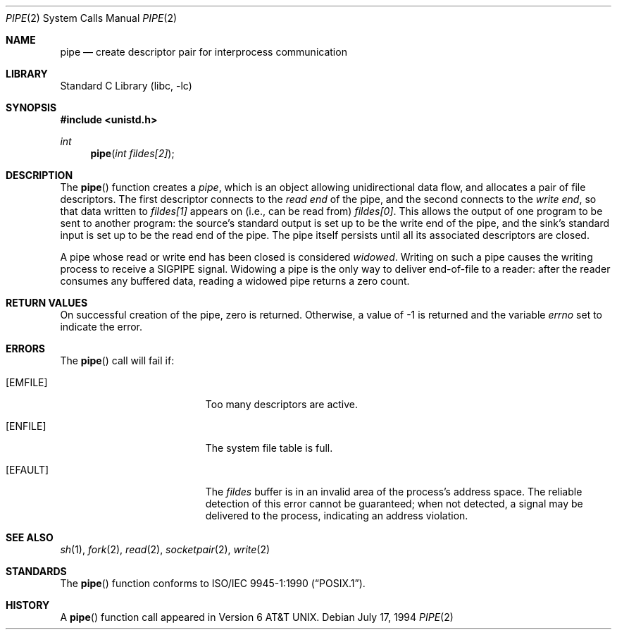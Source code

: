 .\"	$NetBSD: pipe.2,v 1.22 2004/05/13 10:20:58 wiz Exp $
.\"
.\" Copyright (c) 1980, 1991, 1993
.\"	The Regents of the University of California.  All rights reserved.
.\"
.\" Redistribution and use in source and binary forms, with or without
.\" modification, are permitted provided that the following conditions
.\" are met:
.\" 1. Redistributions of source code must retain the above copyright
.\"    notice, this list of conditions and the following disclaimer.
.\" 2. Redistributions in binary form must reproduce the above copyright
.\"    notice, this list of conditions and the following disclaimer in the
.\"    documentation and/or other materials provided with the distribution.
.\" 3. Neither the name of the University nor the names of its contributors
.\"    may be used to endorse or promote products derived from this software
.\"    without specific prior written permission.
.\"
.\" THIS SOFTWARE IS PROVIDED BY THE REGENTS AND CONTRIBUTORS ``AS IS'' AND
.\" ANY EXPRESS OR IMPLIED WARRANTIES, INCLUDING, BUT NOT LIMITED TO, THE
.\" IMPLIED WARRANTIES OF MERCHANTABILITY AND FITNESS FOR A PARTICULAR PURPOSE
.\" ARE DISCLAIMED.  IN NO EVENT SHALL THE REGENTS OR CONTRIBUTORS BE LIABLE
.\" FOR ANY DIRECT, INDIRECT, INCIDENTAL, SPECIAL, EXEMPLARY, OR CONSEQUENTIAL
.\" DAMAGES (INCLUDING, BUT NOT LIMITED TO, PROCUREMENT OF SUBSTITUTE GOODS
.\" OR SERVICES; LOSS OF USE, DATA, OR PROFITS; OR BUSINESS INTERRUPTION)
.\" HOWEVER CAUSED AND ON ANY THEORY OF LIABILITY, WHETHER IN CONTRACT, STRICT
.\" LIABILITY, OR TORT (INCLUDING NEGLIGENCE OR OTHERWISE) ARISING IN ANY WAY
.\" OUT OF THE USE OF THIS SOFTWARE, EVEN IF ADVISED OF THE POSSIBILITY OF
.\" SUCH DAMAGE.
.\"
.\"     @(#)pipe.2	8.1 (Berkeley) 6/4/93
.\"
.Dd July 17, 1994
.Dt PIPE 2
.Os
.Sh NAME
.Nm pipe
.Nd create descriptor pair for interprocess communication
.Sh LIBRARY
.Lb libc
.Sh SYNOPSIS
.In unistd.h
.Ft int
.Fn pipe "int fildes[2]"
.Sh DESCRIPTION
The
.Fn pipe
function
creates a
.Em pipe ,
which is an object allowing
unidirectional data flow,
and allocates a pair of file descriptors.
The first descriptor connects to the
.Em read end
of the pipe,
and the second connects to the
.Em write end  ,
so that data written to
.Fa fildes[1]
appears on (i.e., can be read from)
.Fa fildes[0] .
This allows the output of one program to be
sent
to another program:
the source's standard output is set up to be
the write end of the pipe,
and the sink's standard input is set up to be
the read end of the pipe.
The pipe itself persists until all its associated descriptors are
closed.
.Pp
A pipe whose read or write end has been closed is considered
.Em widowed .
Writing on such a pipe causes the writing process to receive
a
.Dv SIGPIPE
signal.
Widowing a pipe is the only way to deliver end-of-file to a reader:
after the reader consumes any buffered data, reading a widowed pipe
returns a zero count.
.Sh RETURN VALUES
On successful creation of the pipe, zero is returned.
Otherwise, a value of \-1 is returned and the variable
.Va errno
set to indicate the
error.
.Sh ERRORS
The
.Fn pipe
call will fail if:
.Bl -tag -width Er
.It Bq Er EMFILE
Too many descriptors are active.
.It Bq Er ENFILE
The system file table is full.
.It Bq Er EFAULT
The
.Fa fildes
buffer is in an invalid area of the process's address space.
The reliable detection of this error cannot be guaranteed; when not
detected, a signal may be delivered to the process, indicating an
address violation.
.El
.Sh SEE ALSO
.Xr sh 1 ,
.Xr fork 2 ,
.Xr read 2 ,
.Xr socketpair 2 ,
.Xr write 2
.Sh STANDARDS
The
.Fn pipe
function conforms to
.St -p1003.1-90 .
.Sh HISTORY
A
.Fn pipe
function call appeared in
.At v6 .
